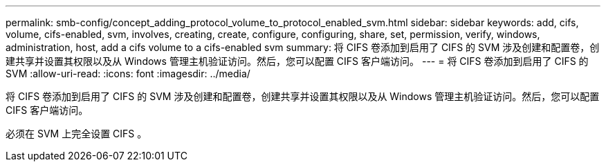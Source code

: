 ---
permalink: smb-config/concept_adding_protocol_volume_to_protocol_enabled_svm.html 
sidebar: sidebar 
keywords: add, cifs, volume, cifs-enabled, svm, involves, creating, create, configure, configuring, share, set, permission, verify, windows, administration, host, add a cifs volume to a cifs-enabled svm 
summary: 将 CIFS 卷添加到启用了 CIFS 的 SVM 涉及创建和配置卷，创建共享并设置其权限以及从 Windows 管理主机验证访问。然后，您可以配置 CIFS 客户端访问。 
---
= 将 CIFS 卷添加到启用了 CIFS 的 SVM
:allow-uri-read: 
:icons: font
:imagesdir: ../media/


[role="lead"]
将 CIFS 卷添加到启用了 CIFS 的 SVM 涉及创建和配置卷，创建共享并设置其权限以及从 Windows 管理主机验证访问。然后，您可以配置 CIFS 客户端访问。

必须在 SVM 上完全设置 CIFS 。

